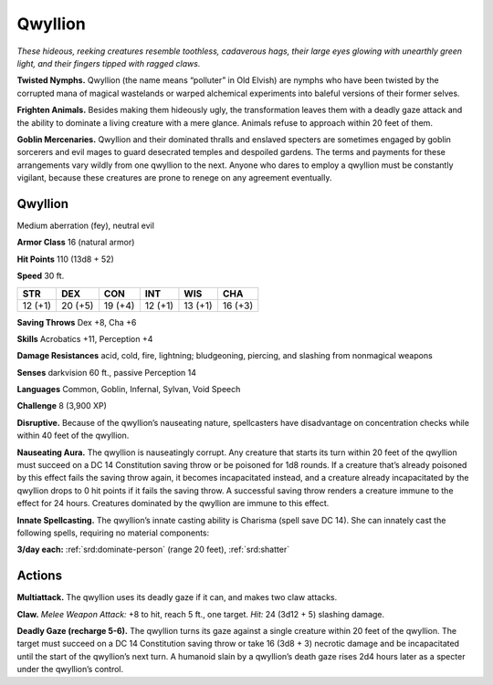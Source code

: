 
.. _tob:qwyllion:

Qwyllion
--------

*These hideous, reeking creatures resemble toothless, cadaverous
hags, their large eyes glowing with unearthly green light, and their
fingers tipped with ragged claws.*

**Twisted Nymphs.** Qwyllion (the name means “polluter” in
Old Elvish) are nymphs who have been twisted by the corrupted
mana of magical wastelands or warped alchemical experiments
into baleful versions of their former selves.

**Frighten Animals.** Besides making them hideously ugly, the
transformation leaves them with a deadly gaze attack and the
ability to dominate a living creature with a mere glance. Animals
refuse to approach within 20 feet of them.

**Goblin Mercenaries.** Qwyllion and their dominated thralls
and enslaved specters are sometimes engaged by goblin sorcerers
and evil mages to guard desecrated temples and despoiled
gardens. The terms and payments for these arrangements vary
wildly from one qwyllion to the next. Anyone who dares to
employ a qwyllion must be constantly vigilant, because these
creatures are prone to renege on any agreement eventually.

Qwyllion
~~~~~~~~

Medium aberration (fey), neutral evil

**Armor Class** 16 (natural armor)

**Hit Points** 110 (13d8 + 52)

**Speed** 30 ft.

+-----------+-----------+-----------+-----------+-----------+-----------+
| STR       | DEX       | CON       | INT       | WIS       | CHA       |
+===========+===========+===========+===========+===========+===========+
| 12 (+1)   | 20 (+5)   | 19 (+4)   | 12 (+1)   | 13 (+1)   | 16 (+3)   |
+-----------+-----------+-----------+-----------+-----------+-----------+

**Saving Throws** Dex +8, Cha +6

**Skills** Acrobatics +11, Perception +4

**Damage Resistances** acid, cold, fire, lightning; bludgeoning,
piercing, and slashing from nonmagical weapons

**Senses** darkvision 60 ft., passive Perception 14

**Languages** Common, Goblin, Infernal, Sylvan, Void
Speech

**Challenge** 8 (3,900 XP)

**Disruptive.** Because of the qwyllion’s nauseating
nature, spellcasters have disadvantage on concentration
checks while within 40 feet of the qwyllion.

**Nauseating Aura.** The qwyllion is nauseatingly corrupt. Any
creature that starts its turn within 20 feet of the qwyllion must
succeed on a DC 14 Constitution saving throw or be poisoned
for 1d8 rounds. If a creature that’s already poisoned by this
effect fails the saving throw again, it becomes incapacitated
instead, and a creature already incapacitated by the qwyllion
drops to 0 hit points if it fails the saving throw. A successful
saving throw renders a creature immune to the effect for 24
hours. Creatures dominated by the qwyllion are immune to
this effect.

**Innate Spellcasting.** The qwyllion’s innate casting ability
is Charisma (spell save DC 14). She can innately cast the
following spells, requiring no material components:

**3/day each:** :ref:`srd:dominate-person` (range 20 feet), :ref:`srd:shatter`

Actions
~~~~~~~

**Multiattack.** The qwyllion uses its deadly gaze if it can, and
makes two claw attacks.

**Claw.** *Melee Weapon Attack:* +8 to hit, reach 5 ft., one target.
*Hit:* 24 (3d12 + 5) slashing damage.

**Deadly Gaze (recharge 5-6).** The qwyllion turns its gaze
against a single creature within 20 feet of the qwyllion. The
target must succeed on a DC 14 Constitution saving throw or
take 16 (3d8 + 3) necrotic damage and be incapacitated until
the start of the qwyllion’s next turn. A humanoid slain by a
qwyllion’s death gaze rises 2d4 hours later as a specter under
the qwyllion’s control.
